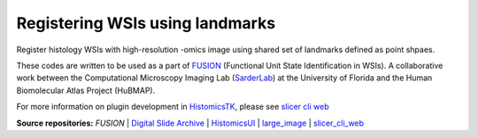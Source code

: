 ================================================
Registering WSIs using landmarks
================================================

Register histology WSIs with high-resolution -omics image using shared set of landmarks defined as point shpaes.

These codes are written to be used as a part of `FUSION`_ (Functional Unit State Identification in WSIs). A collaborative work between the Computational Microscopy Imaging Lab (`SarderLab`_) at the University of Florida and the Human Biomolecular Atlas Project (HuBMAP). 

For more information on plugin development in `HistomicsTK`_, please see `slicer cli web <https://github.com/girder/slicer_cli_web>`__


**Source repositories:** `FUSION` | `Digital Slide Archive`_ | `HistomicsUI`_ | `large_image`_ | `slicer_cli_web`_

.. Links for everything above (not rendered):
.. _SarderLab: https://github.com/SarderLab
.. _FUSION: https://github.com/SarderLab/FUSION
.. _HistomicsTK: https://github.com/DigitalSlideArchive/HistomicsTK
.. _Digital Slide Archive: http://github.com/DigitalSlideArchive/digital_slide_archive
.. _HistomicsUI: http://github.com/DigitalSlideArchive/HistomicsUI
.. _large_image: https://github.com/girder/large_image
.. _DSA website: https://digitalslidearchive.github.io/digital_slide_archive/
.. _slicer execution model: https://www.slicer.org/slicerWiki/index.php/Slicer3:Execution_Model_Documentation
.. _slicer_cli_web: https://github.com/girder/slicer_cli_web
.. _Docker: https://www.docker.com/
.. _Kitware: http://www.kitware.com/